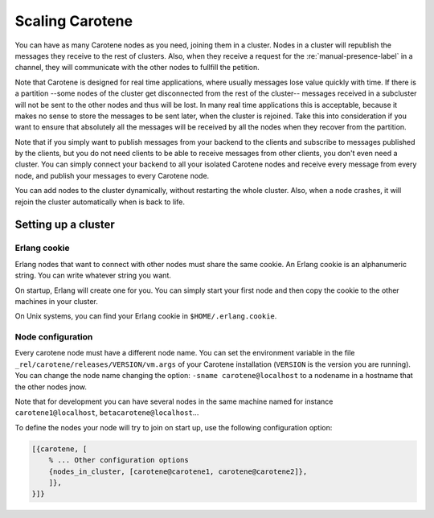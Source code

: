.. _manual-scaling-label:

Scaling Carotene
================

You can have as many Carotene nodes as you need, joining them in a cluster. Nodes in a cluster will republish the messages they receive to the rest of clusters. Also, when they receive a request for the :re:`manual-presence-label` in a channel, they will communicate with the other nodes to fullfill the petition.

Note that Carotene is designed for real time applications, where usually messages lose value quickly with time. If there is a partition --some nodes of the cluster get disconnected from the rest of the cluster-- messages received in a subcluster will not be sent to the other nodes and thus will be lost. In many real time applications this is acceptable, because it makes no sense to store the messages to be sent later, when the cluster is rejoined. Take this into consideration if you want to ensure that absolutely all the messages will be received by all the nodes when they recover from the partition.

Note that if you simply want to publish messages from your backend to the clients and subscribe to messages published by the clients, but you do not need clients to be able to receive messages from other clients, you don't even need a cluster. You can simply connect your backend to all your isolated Carotene nodes and receive every message from every node, and publish your messages to every Carotene node.

You can add nodes to the cluster dynamically, without restarting the whole cluster. Also, when a node crashes, it will rejoin the cluster automatically when is back to life.


Setting up a cluster
~~~~~~~~~~~~~~~~~~~~

Erlang cookie
^^^^^^^^^^^^^

Erlang nodes that want to connect with other nodes must share the same cookie. An Erlang cookie is an alphanumeric string. You can write whatever string you want.

On startup, Erlang will create one for you. You can simply start your first node and then copy the cookie to the other machines in your cluster.

On Unix systems, you can find your Erlang cookie in ``$HOME/.erlang.cookie``.

Node configuration
^^^^^^^^^^^^^^^^^^

Every carotene node must have a different node name. You can set the environment variable in the file ``_rel/carotene/releases/VERSION/vm.args`` of your Carotene installation (``VERSION`` is the version you are running). You can change the node name changing the option:
``-sname carotene@localhost`` to a nodename in a hostname that the other nodes jnow.

Note that for development you can have several nodes in the same machine named for instance ``carotene1@localhost``, ``betacarotene@localhost``...

To define the nodes your node will try to join on start up, use the following configuration option:

.. code-block:: erlang

    [{carotene, [
        % ... Other configuration options
        {nodes_in_cluster, [carotene@carotene1, carotene@carotene2]},
        ]},
    }]}
